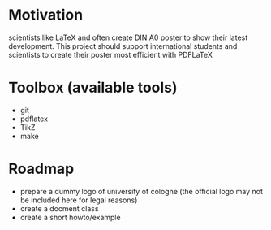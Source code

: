 * Motivation
scientists like LaTeX and often create DIN A0 poster to show their latest
development. This project should support international students and scientists
to create their poster most efficient with PDFLaTeX

* Toolbox (available tools)
 - git
 - pdflatex
 - TikZ
 - make

* Roadmap
 - prepare a dummy logo of university of cologne 
   (the official logo may not be included here for legal reasons)
 - create a docment class
 - create a short howto/example
